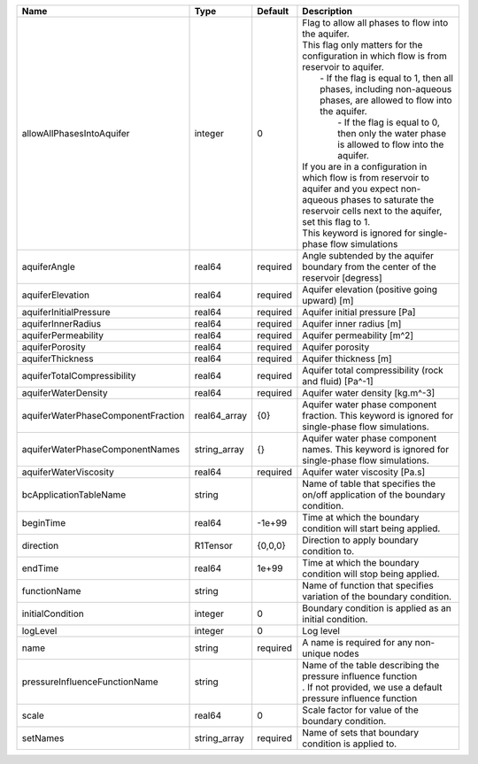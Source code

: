 

================================== ============ ======== ========================================================================================================================================================================================================================================================================================================================================================================================================================================================================================================================================================================================================================== 
Name                               Type         Default  Description                                                                                                                                                                                                                                                                                                                                                                                                                                                                                                                                                                                                                
================================== ============ ======== ========================================================================================================================================================================================================================================================================================================================================================================================================================================================================================================================================================================================================================== 
allowAllPhasesIntoAquifer          integer      0        | Flag to allow all phases to flow into the aquifer.                                                                                                                                                                                                                                                                                                                                                                                                                                                                                                                                                                         
                                                         | This flag only matters for the configuration in which flow is from reservoir to aquifer.                                                                                                                                                                                                                                                                                                                                                                                                                                                                                                                                   
                                                         |     - If the flag is equal to 1, then all phases, including non-aqueous phases, are allowed to flow into the aquifer.                                                                                                                                                                                                                                                                                                                                                                                                                                                                                                      
                                                         |      - If the flag is equal to 0, then only the water phase is allowed to flow into the aquifer.                                                                                                                                                                                                                                                                                                                                                                                                                                                                                                                           
                                                         | If you are in a configuration in which flow is from reservoir to aquifer and you expect non-aqueous phases to saturate the reservoir cells next to the aquifer, set this flag to 1.                                                                                                                                                                                                                                                                                                                                                                                                                                        
                                                         | This keyword is ignored for single-phase flow simulations                                                                                                                                                                                                                                                                                                                                                                                                                                                                                                                                                                  
aquiferAngle                       real64       required Angle subtended by the aquifer boundary from the center of the reservoir [degress]                                                                                                                                                                                                                                                                                                                                                                                                                                                                                                                                         
aquiferElevation                   real64       required Aquifer elevation (positive going upward) [m]                                                                                                                                                                                                                                                                                                                                                                                                                                                                                                                                                                              
aquiferInitialPressure             real64       required Aquifer initial pressure [Pa]                                                                                                                                                                                                                                                                                                                                                                                                                                                                                                                                                                                              
aquiferInnerRadius                 real64       required Aquifer inner radius [m]                                                                                                                                                                                                                                                                                                                                                                                                                                                                                                                                                                                                   
aquiferPermeability                real64       required Aquifer permeability [m^2]                                                                                                                                                                                                                                                                                                                                                                                                                                                                                                                                                                                                 
aquiferPorosity                    real64       required Aquifer porosity                                                                                                                                                                                                                                                                                                                                                                                                                                                                                                                                                                                                           
aquiferThickness                   real64       required Aquifer thickness [m]                                                                                                                                                                                                                                                                                                                                                                                                                                                                                                                                                                                                      
aquiferTotalCompressibility        real64       required Aquifer total compressibility (rock and fluid) [Pa^-1]                                                                                                                                                                                                                                                                                                                                                                                                                                                                                                                                                                     
aquiferWaterDensity                real64       required Aquifer water density [kg.m^-3]                                                                                                                                                                                                                                                                                                                                                                                                                                                                                                                                                                                            
aquiferWaterPhaseComponentFraction real64_array {0}      Aquifer water phase component fraction. This keyword is ignored for single-phase flow simulations.                                                                                                                                                                                                                                                                                                                                                                                                                                                                                                                         
aquiferWaterPhaseComponentNames    string_array {}       Aquifer water phase component names. This keyword is ignored for single-phase flow simulations.                                                                                                                                                                                                                                                                                                                                                                                                                                                                                                                            
aquiferWaterViscosity              real64       required Aquifer water viscosity [Pa.s]                                                                                                                                                                                                                                                                                                                                                                                                                                                                                                                                                                                             
bcApplicationTableName             string                Name of table that specifies the on/off application of the boundary condition.                                                                                                                                                                                                                                                                                                                                                                                                                                                                                                                                             
beginTime                          real64       -1e+99   Time at which the boundary condition will start being applied.                                                                                                                                                                                                                                                                                                                                                                                                                                                                                                                                                             
direction                          R1Tensor     {0,0,0}  Direction to apply boundary condition to.                                                                                                                                                                                                                                                                                                                                                                                                                                                                                                                                                                                  
endTime                            real64       1e+99    Time at which the boundary condition will stop being applied.                                                                                                                                                                                                                                                                                                                                                                                                                                                                                                                                                              
functionName                       string                Name of function that specifies variation of the boundary condition.                                                                                                                                                                                                                                                                                                                                                                                                                                                                                                                                                       
initialCondition                   integer      0        Boundary condition is applied as an initial condition.                                                                                                                                                                                                                                                                                                                                                                                                                                                                                                                                                                     
logLevel                           integer      0        Log level                                                                                                                                                                                                                                                                                                                                                                                                                                                                                                                                                                                                                  
name                               string       required A name is required for any non-unique nodes                                                                                                                                                                                                                                                                                                                                                                                                                                                                                                                                                                                
pressureInfluenceFunctionName      string                | Name of the table describing the pressure influence function                                                                                                                                                                                                                                                                                                                                                                                                                                                                                                                                                               
                                                         | . If not provided, we use a default pressure influence function                                                                                                                                                                                                                                                                                                                                                                                                                                                                                                                                                            
scale                              real64       0        Scale factor for value of the boundary condition.                                                                                                                                                                                                                                                                                                                                                                                                                                                                                                                                                                          
setNames                           string_array required Name of sets that boundary condition is applied to.                                                                                                                                                                                                                                                                                                                                                                                                                                                                                                                                                                        
================================== ============ ======== ========================================================================================================================================================================================================================================================================================================================================================================================================================================================================================================================================================================================================================== 


